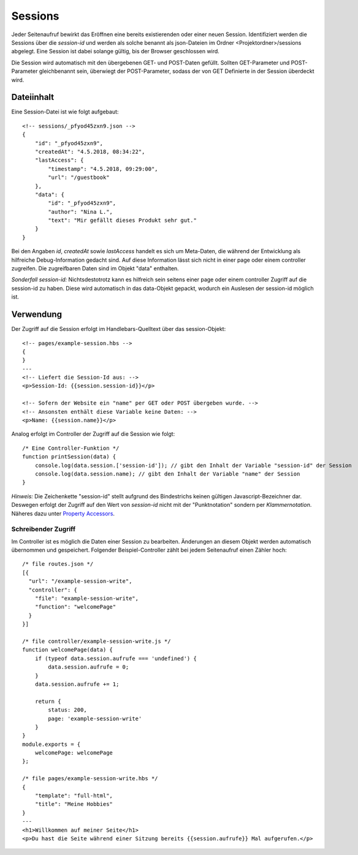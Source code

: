 Sessions
========

Jeder Seitenaufruf bewirkt das Eröffnen eine bereits existierenden oder einer neuen Session.
Identifiziert werden die Sessions über die *session-id* und werden als solche benannt
als json-Dateien im Ordner <Projektordner>/sessions abgelegt.
Eine Session ist dabei solange gültig, bis der Browser geschlossen wird.

Die Session wird automatisch mit den übergebenen GET- und POST-Daten gefüllt.
Sollten GET-Parameter und POST-Parameter gleichbenannt sein, überwiegt der POST-Parameter,
sodass der von GET Definierte in der Session überdeckt wird.


Dateiinhalt
^^^^^^^^^^^

Eine Session-Datei ist wie folgt aufgebaut::

    <!-- sessions/_pfyod45zxn9.json -->
    {
        "id": "_pfyod45zxn9",
        "createdAt": "4.5.2018, 08:34:22",
        "lastAccess": {
            "timestamp": "4.5.2018, 09:29:00",
            "url": "/guestbook"
        },
        "data": {
            "id": "_pfyod45zxn9",
            "author": "Nina L.",
            "text": "Mir gefällt dieses Produkt sehr gut."
        }
    }

Bei den Angaben *id*, *createdAt* sowie *lastAccess* handelt es sich um Meta-Daten, die während der Entwicklung
als hilfreiche Debug-Information gedacht sind. Auf diese Information lässt sich nicht in einer page oder einem
controller zugreifen. Die zugreifbaren Daten sind im Objekt "data" enthalten.

*Sonderfall session-id:* Nichtsdestotrotz kann es hilfreich sein seitens einer page oder einem controller Zugriff auf
die session-id zu haben. Diese wird automatisch in das data-Objekt gepackt, wodurch ein Auslesen der session-id möglich ist.


Verwendung
^^^^^^^^^^

Der Zugriff auf die Session erfolgt im Handlebars-Quelltext über das session-Objekt::

    <!-- pages/example-session.hbs -->
    {
    }
    ---
    <!-- Liefert die Session-Id aus: -->
    <p>Session-Id: {{session.session-id}}</p>

    <!-- Sofern der Website ein "name" per GET oder POST übergeben wurde. -->
    <!-- Ansonsten enthält diese Variable keine Daten: -->
    <p>Name: {{session.name}}</p>


Analog erfolgt im Controller der Zugriff auf die Session wie folgt::

    /* Eine Controller-Funktion */
    function printSession(data) {
        console.log(data.session.['session-id']); // gibt den Inhalt der Variable "session-id" der Session
        console.log(data.session.name); // gibt den Inhalt der Variable "name" der Session
    }

*Hinweis:* Die Zeichenkette "session-id" stellt aufgrund des Bindestrichs keinen gültigen Javascript-Bezeichner dar.
Deswegen erfolgt der Zugriff auf den Wert von *session-id* nicht mit der "Punktnotation" sondern per *Klammernotation*.
Näheres dazu unter `Property Accessors
<https://developer.mozilla.org/de/docs/Web/JavaScript/Reference/Operators/Property_Accessors/>`_.


Schreibender Zugriff
""""""""""""""""""""

Im Controller ist es möglich die Daten einer Session zu bearbeiten. Änderungen an diesem Objekt werden automatisch
übernommen und gespeichert. Folgender Beispiel-Controller zählt bei jedem Seitenaufruf einen Zähler hoch::

    /* file routes.json */
    [{
      "url": "/example-session-write",
      "controller": {
        "file": "example-session-write",
        "function": "welcomePage"
      }
    }]

    /* file controller/example-session-write.js */
    function welcomePage(data) {
        if (typeof data.session.aufrufe === 'undefined') {
            data.session.aufrufe = 0;
        }
        data.session.aufrufe += 1;

        return {
            status: 200,
            page: 'example-session-write'
        }
    }
    module.exports = {
        welcomePage: welcomePage
    };

    /* file pages/example-session-write.hbs */
    {
        "template": "full-html",
        "title": "Meine Hobbies"
    }
    ---
    <h1>Willkommen auf meiner Seite</h1>
    <p>Du hast die Seite während einer Sitzung bereits {{session.aufrufe}} Mal aufgerufen.</p>


